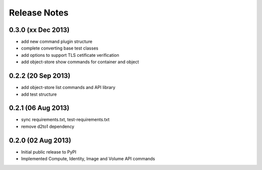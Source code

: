 =============
Release Notes
=============

0.3.0 (xx Dec 2013)
===================

* add new command plugin structure
* complete converting base test classes
* add options to support TLS cetificate verification
* add object-store show commands for container and object

.. commented to save format of bug fix
.. * 1254168_: OS_REGION_NAME is not used
.. _1254168: https://bugs.launchpad.net/python-openstackclient/+bug/1254168

0.2.2 (20 Sep 2013)
===================

* add object-store list commands and API library
* add test structure

0.2.1 (06 Aug 2013)
===================

* sync requirements.txt, test-requirements.txt
* remove d2to1 dependency

0.2.0 (02 Aug 2013)
===================

* Initial public release to PyPI
* Implemented Compute, Identity, Image and Volume API commands
